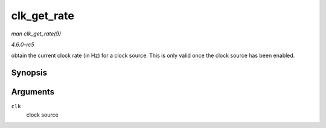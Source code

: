 .. -*- coding: utf-8; mode: rst -*-

.. _API-clk-get-rate:

============
clk_get_rate
============

*man clk_get_rate(9)*

*4.6.0-rc5*

obtain the current clock rate (in Hz) for a clock source. This is only
valid once the clock source has been enabled.


Synopsis
========

.. c:function:: unsigned long clk_get_rate( struct clk * clk )

Arguments
=========

``clk``
    clock source


.. ------------------------------------------------------------------------------
.. This file was automatically converted from DocBook-XML with the dbxml
.. library (https://github.com/return42/sphkerneldoc). The origin XML comes
.. from the linux kernel, refer to:
..
.. * https://github.com/torvalds/linux/tree/master/Documentation/DocBook
.. ------------------------------------------------------------------------------
